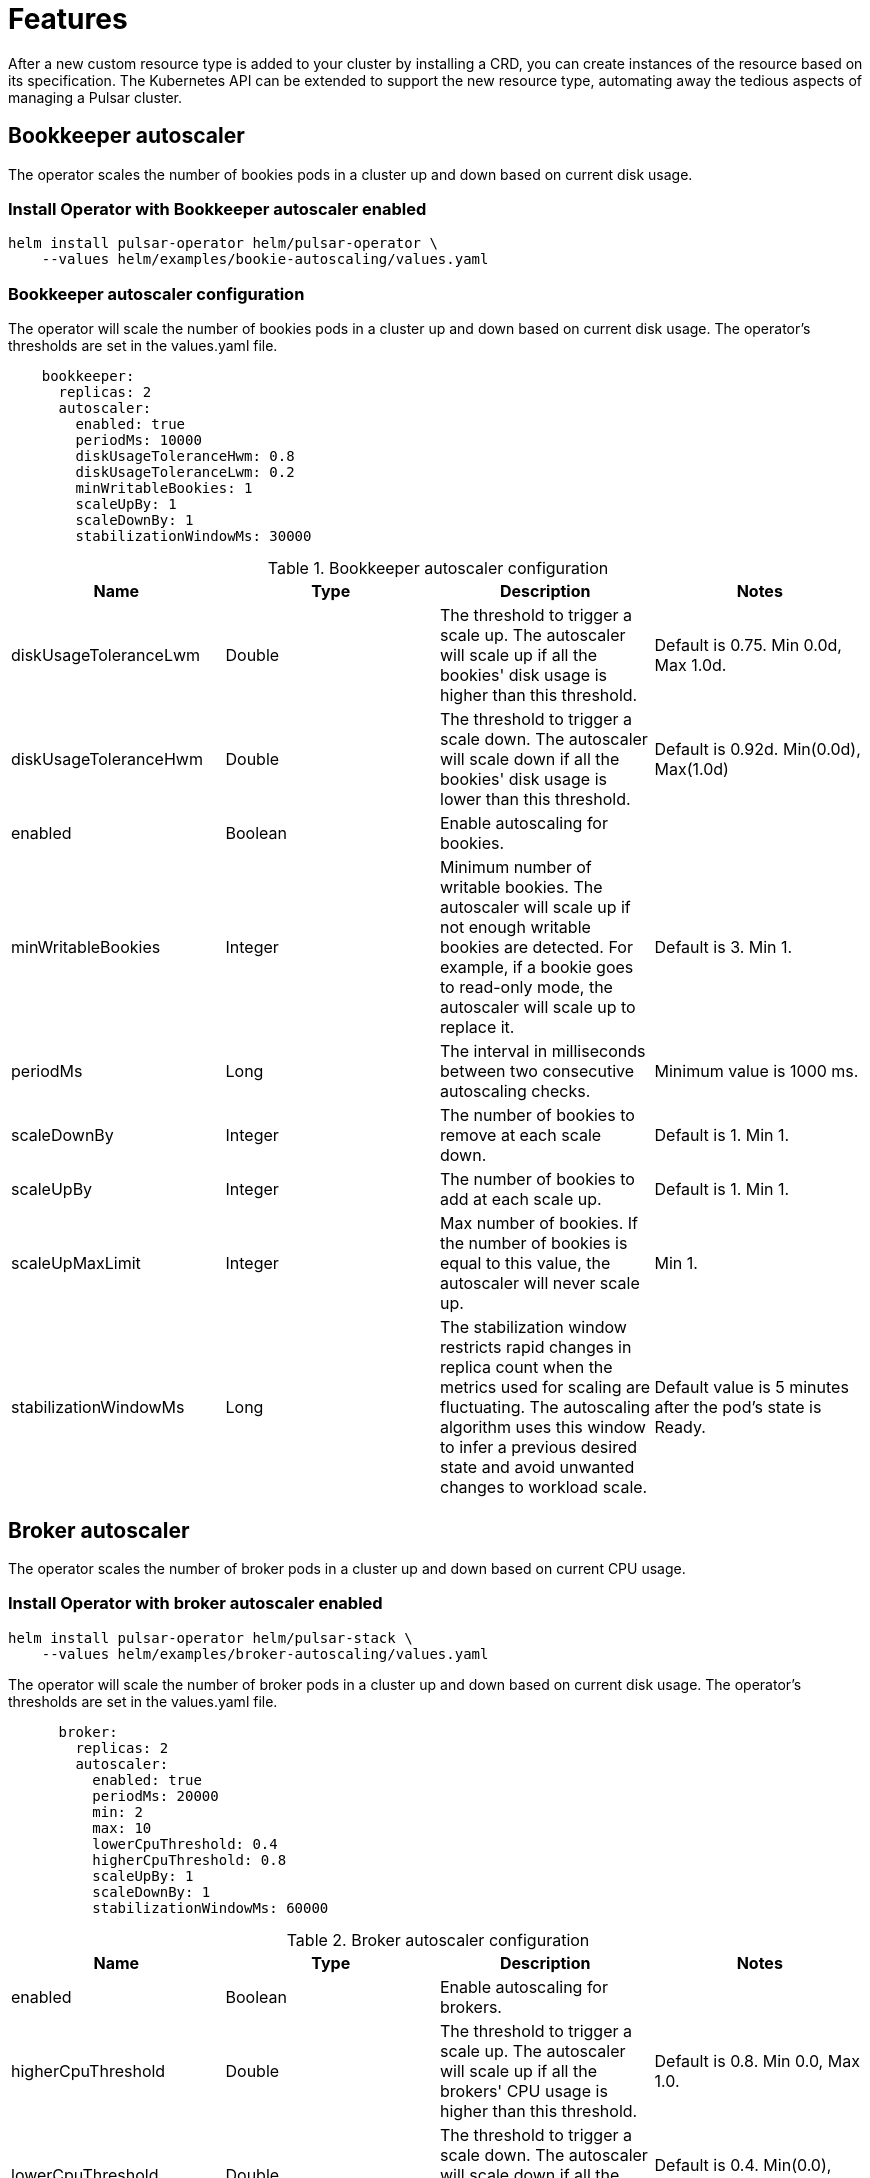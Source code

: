 = Features

After a new custom resource type is added to your cluster by installing a CRD, you can create instances of the resource based on its specification.
The Kubernetes API can be extended to support the new resource type, automating away the tedious aspects of managing a Pulsar cluster.

[#bookkeeper-autoscaler]
== Bookkeeper autoscaler

The operator scales the number of bookies pods in a cluster up and down based on current disk usage.

=== Install Operator with Bookkeeper autoscaler enabled
[source,bash]
----
helm install pulsar-operator helm/pulsar-operator \
    --values helm/examples/bookie-autoscaling/values.yaml
----

=== Bookkeeper autoscaler configuration

The operator will scale the number of bookies pods in a cluster up and down based on current disk usage.
The operator's thresholds are set in the values.yaml file. +
[source,helm]
----
    bookkeeper:
      replicas: 2
      autoscaler:
        enabled: true
        periodMs: 10000
        diskUsageToleranceHwm: 0.8
        diskUsageToleranceLwm: 0.2
        minWritableBookies: 1
        scaleUpBy: 1
        scaleDownBy: 1
        stabilizationWindowMs: 30000
----
.Bookkeeper autoscaler configuration
[cols=4*,options="header"]
|===
|Name
|Type
|Description
|Notes

|diskUsageToleranceLwm
|Double
|The threshold to trigger a scale up. The autoscaler will scale up if all the bookies' disk usage is higher than this threshold.
|Default is 0.75. Min 0.0d, Max 1.0d.

|diskUsageToleranceHwm
|Double
|The threshold to trigger a scale down. The autoscaler will scale down if all the bookies' disk usage is lower than this threshold.
|Default is 0.92d. Min(0.0d), Max(1.0d)

|enabled
|Boolean
|Enable autoscaling for bookies.
|

|minWritableBookies
|Integer
|Minimum number of writable bookies. The autoscaler will scale up if not enough writable bookies are detected. For example, if a bookie goes to read-only mode, the autoscaler will scale up to replace it.
|Default is 3. Min 1.

|periodMs
|Long
|The interval in milliseconds between two consecutive autoscaling checks.
|Minimum value is 1000 ms.

|scaleDownBy
|Integer
|The number of bookies to remove at each scale down.
|Default is 1. Min 1.

|scaleUpBy
|Integer
|The number of bookies to add at each scale up.
|Default is 1. Min 1.

|scaleUpMaxLimit
|Integer
|Max number of bookies. If the number of bookies is equal to this value, the autoscaler will never scale up.
|Min 1.

|stabilizationWindowMs
|Long
|The stabilization window restricts rapid changes in replica count when the metrics used for scaling are fluctuating. The autoscaling algorithm uses this window to infer a previous desired state and avoid unwanted changes to workload scale.
|Default value is 5 minutes after the pod's state is Ready.
|===

[#broker-autoscaler]
== Broker autoscaler

The operator scales the number of broker pods in a cluster up and down based on current CPU usage.

=== Install Operator with broker autoscaler enabled
[source,bash]
----
helm install pulsar-operator helm/pulsar-stack \
    --values helm/examples/broker-autoscaling/values.yaml
----
The operator will scale the number of broker pods in a cluster up and down based on current disk usage.
The operator's thresholds are set in the values.yaml file. +
[source,helm]
----
      broker:
        replicas: 2
        autoscaler:
          enabled: true
          periodMs: 20000
          min: 2
          max: 10
          lowerCpuThreshold: 0.4
          higherCpuThreshold: 0.8
          scaleUpBy: 1
          scaleDownBy: 1
          stabilizationWindowMs: 60000
----
.Broker autoscaler configuration
[cols=4*,options="header"]
|===
|Name
|Type
|Description
|Notes

|enabled
|Boolean
|Enable autoscaling for brokers.
|

|higherCpuThreshold
|Double
|The threshold to trigger a scale up. The autoscaler will scale up if all the brokers' CPU usage is higher than this threshold.
|Default is 0.8. Min 0.0, Max 1.0.

|lowerCpuThreshold
|Double
|The threshold to trigger a scale down. The autoscaler will scale down if all the brokers' CPU usage is lower than this threshold.
|Default is 0.4. Min(0.0), Max(1.0)

|max
|Integer
|Maximum number of brokers. If the number of brokers is equal to this value, the autoscaler will never scale up.
|Min 1.

|min
|Integer
|Minimum number of brokers. If the number of brokers is equal to this value, the autoscaler will never scale down.
|Min 1.

|periodMs
|Long
|The interval in milliseconds between two consecutive autoscaling checks.
|Minimum value is 1000 ms.

|scaleDownBy
|Integer
|The number of brokers to remove at each scale down.
|Default is 1. Min 1.

|scaleUpBy
|Integer
|The number of brokers to add at each scale up.
|Default is 1. Min 1.

|stabilizationWindowMs
|Long
|The stabilization window restricts rapid changes in replica count when the metrics used for scaling are fluctuating. The autoscaling algorithm uses this window to infer a previous desired state and avoid unwanted changes to workload scale.
|Default value is 5 minutes after the pod's state is Ready.
|===

== Resource sets
Create multiple sets of Pulsar proxies, brokers, and bookies, each set a dedicated deployment/statefulset with its own service and configmap.
When multiple sets are specified, an umbrella service is created as the main entrypoint of the cluster. Other than that, a dedicated service is created for each set. You can customize the service singularly. For example, it’s straightforward to have different dns domains for each set.

Having different endpoints for the cluster allows new deployment strategies, such as canary deployments.

=== Install operator with resource s
== Rack awareness
A rack defines a fault domain. A resource set can be mapped to a rack. 
When a resource set is mapped to a rack, all their replicas will be placed in the same failure domain.

Available failure domains are “zone”, a region’s availability zone and “host”, a cluster node.
In order to guarantee high availability over different availability zones, it’s required to create multiple sets in different racks.

One of the benefits of using racks is that you can know in advance if a proxy and a broker are in the same zone.

== Bookkeeper

Thanks to the racks, the operator is able to set the data placement policy automatically.
Leveraging the rack-awareness concept of Pulsar and BookKeeper clients, every entry will be stored as much as possible in different failure domains.

The auto configuration of rack-awareness is enabled by default. It’s configurable in the bookkeeper configuration section:
```
Bookkeeper:
	autoRackConfig:
		Enabled: true
		periodMs: 60000
```

Note that these features require `bookkeeperClientRegionawarePolicyEnabled=true` in the broker.
The operator will automatically add this configuration property in the broker and autorecovery.
If you wish to disable the region aware policy, you need to explicitly set `bookkeeperClientRegionawarePolicyEnabled=false` in the broker and autorecovery.


== Pod placement affinity and affinity
For a single resource set, it’s possible to specify the antiAffinity.
There are two levels of affinity, zone and host.
The first one will set the failure domain to the region’s availability zone.
The latter one will set the failure domain to the node.

It’s possible to configure if the requirements must be satisfied or it should be only if possible.
This mechanism leverages the K8s “requiredDuringSchedulingIgnoredDuringExecution” and “preferredDuringSchedulingIgnoredDuringExecution” properties.


The default is:
```
host:
Enabled: true
Required: true
Zone:
Enabled: false
Required: false
```
This means each replica of any deployment/statefulset will be forced to be placed on different nodes. There’s no requests for placing the pods in different availability zones, therefore each pod could be in the same node.
In order to achieve multi-zone availability, it’s required to set:
```
Zone:
	Enabled: true
```
In this way each pod will be placed to a different zone, if possible.
If you want to enforce it, you have to set:
```
Zone:
	Enabled: true
	Required: true
```
Note that if an availability zone without any pods of that kind is not available during the upgrades, the pod won’t be scheduled and the upgrade will be blocked until a pod is manually deleted and the zone is then freed.






== Resource sets pods placement affinity and affinity
A rack defines a fault domain. A resource set can be mapped to a rack.
When a resource set is mapped to a rack, all their replicas will be placed in the same failure domain.
There are two levels of affinity, zone and host.
The first one will set the failure domain to the region’s availability zone.
The latter one will set the failure domain to the node.

When a rack is specified, the default configuration is:
```
Global:
Racks:
Rack1:
	Host:
		Enabled: false
		requireRackAffinity: false
		requireRackAntiAffinity: true
Zone:
		Enabled: false
		requireRackAffinity: false
		requireRackAntiAffinity: true
		enableHostAntiAffinity: true
		requireRackHostAntiAffinity: true
```

The default configuration won’t enable any placement policy.
If you want to place all the pods in the same node, you have to set
```
Global:
Racks:
Rack1:
	Host:
		Enabled: true
```

With `requireRackAffinity=false`, each pods of the same rack will be placed wheres a new pod of the same rack exists (if any exists), if possible.
Set `requireRackAffinity=true` to enforce it. Note that if the target node is full (can’t accept new pod with those requirements), the pod will wait until the node is able to accept new pods.

With `requireRackAntiAffinity=false`, each pods of the same rack will be placed in a node where any other pod of any other racks is already scheduled, if possible.
With `requireRackAntiAffinity=true`, this behavior is enforced. Note that if no node is free, the pod will wait until a new node is added. 

If you want to place all the pods in the same zone, you have to set:
```
Global:
Racks:
Rack1:
	Zone:
		Enabled: true
```

With `enableHostAntiAffinity=true`, other than placing pods in different availability zones, a different node will be chosen. This requirements can be disabled (`enableHostAntiAffinity=false`), enforced (`requireRackHostAntiAffinity: true`) or done in best-effort (`requireRackHostAntiAffinity: false`)
